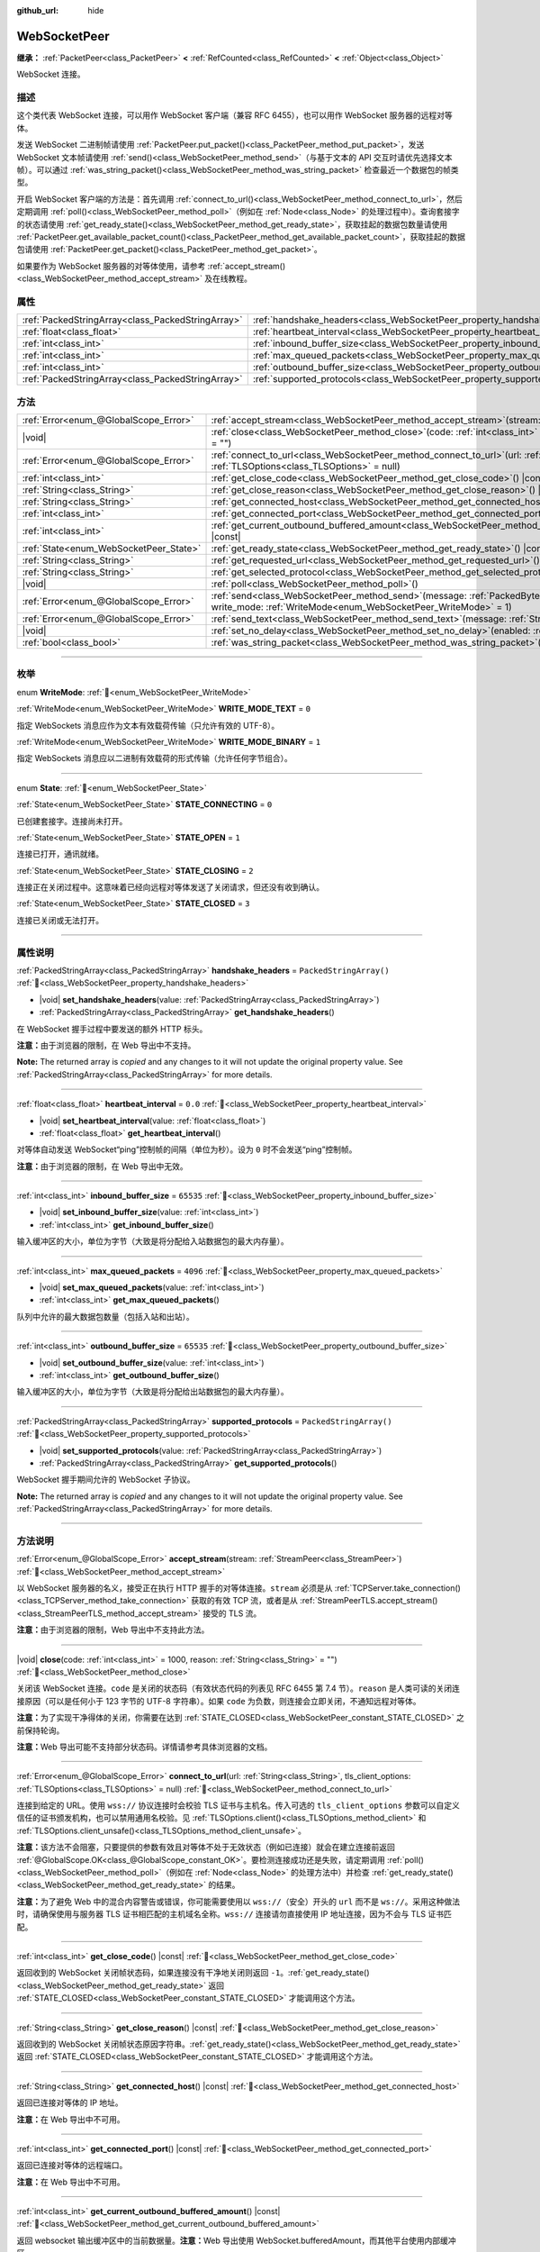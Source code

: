 :github_url: hide

.. DO NOT EDIT THIS FILE!!!
.. Generated automatically from Godot engine sources.
.. Generator: https://github.com/godotengine/godot/tree/4.4/doc/tools/make_rst.py.
.. XML source: https://github.com/godotengine/godot/tree/4.4/modules/websocket/doc_classes/WebSocketPeer.xml.

.. _class_WebSocketPeer:

WebSocketPeer
=============

**继承：** :ref:`PacketPeer<class_PacketPeer>` **<** :ref:`RefCounted<class_RefCounted>` **<** :ref:`Object<class_Object>`

WebSocket 连接。

.. rst-class:: classref-introduction-group

描述
----

这个类代表 WebSocket 连接，可以用作 WebSocket 客户端（兼容 RFC 6455），也可以用作 WebSocket 服务器的远程对等体。

发送 WebSocket 二进制帧请使用 :ref:`PacketPeer.put_packet()<class_PacketPeer_method_put_packet>`\ ，发送 WebSocket 文本帧请使用 :ref:`send()<class_WebSocketPeer_method_send>`\ （与基于文本的 API 交互时请优先选择文本帧）。可以通过 :ref:`was_string_packet()<class_WebSocketPeer_method_was_string_packet>` 检查最近一个数据包的帧类型。

开启 WebSocket 客户端的方法是：首先调用 :ref:`connect_to_url()<class_WebSocketPeer_method_connect_to_url>`\ ，然后定期调用 :ref:`poll()<class_WebSocketPeer_method_poll>`\ （例如在 :ref:`Node<class_Node>` 的处理过程中）。查询套接字的状态请使用 :ref:`get_ready_state()<class_WebSocketPeer_method_get_ready_state>`\ ，获取挂起的数据包数量请使用 :ref:`PacketPeer.get_available_packet_count()<class_PacketPeer_method_get_available_packet_count>`\ ，获取挂起的数据包请使用 :ref:`PacketPeer.get_packet()<class_PacketPeer_method_get_packet>`\ 。


.. tabs::

 .. code-tab:: gdscript

    extends Node
    
    var socket = WebSocketPeer.new()
    
    func _ready():
        socket.connect_to_url("wss://example.com")
    
    func _process(delta):
        socket.poll()
        var state = socket.get_ready_state()
        if state == WebSocketPeer.STATE_OPEN:
            while socket.get_available_packet_count():
                print("数据包：", socket.get_packet())
        elif state == WebSocketPeer.STATE_CLOSING:
            # 继续轮询才能正确关闭。
            pass
        elif state == WebSocketPeer.STATE_CLOSED:
            var code = socket.get_close_code()
            var reason = socket.get_close_reason()
            print("WebSocket 已关闭，代码：%d，原因 %s。干净得体：%s" % [code, reason, code != -1])
            set_process(false) # 停止处理。



如果要作为 WebSocket 服务器的对等体使用，请参考 :ref:`accept_stream()<class_WebSocketPeer_method_accept_stream>` 及在线教程。

.. rst-class:: classref-reftable-group

属性
----

.. table::
   :widths: auto

   +---------------------------------------------------+--------------------------------------------------------------------------------+-------------------------+
   | :ref:`PackedStringArray<class_PackedStringArray>` | :ref:`handshake_headers<class_WebSocketPeer_property_handshake_headers>`       | ``PackedStringArray()`` |
   +---------------------------------------------------+--------------------------------------------------------------------------------+-------------------------+
   | :ref:`float<class_float>`                         | :ref:`heartbeat_interval<class_WebSocketPeer_property_heartbeat_interval>`     | ``0.0``                 |
   +---------------------------------------------------+--------------------------------------------------------------------------------+-------------------------+
   | :ref:`int<class_int>`                             | :ref:`inbound_buffer_size<class_WebSocketPeer_property_inbound_buffer_size>`   | ``65535``               |
   +---------------------------------------------------+--------------------------------------------------------------------------------+-------------------------+
   | :ref:`int<class_int>`                             | :ref:`max_queued_packets<class_WebSocketPeer_property_max_queued_packets>`     | ``4096``                |
   +---------------------------------------------------+--------------------------------------------------------------------------------+-------------------------+
   | :ref:`int<class_int>`                             | :ref:`outbound_buffer_size<class_WebSocketPeer_property_outbound_buffer_size>` | ``65535``               |
   +---------------------------------------------------+--------------------------------------------------------------------------------+-------------------------+
   | :ref:`PackedStringArray<class_PackedStringArray>` | :ref:`supported_protocols<class_WebSocketPeer_property_supported_protocols>`   | ``PackedStringArray()`` |
   +---------------------------------------------------+--------------------------------------------------------------------------------+-------------------------+

.. rst-class:: classref-reftable-group

方法
----

.. table::
   :widths: auto

   +----------------------------------------+------------------------------------------------------------------------------------------------------------------------------------------------------------------------------+
   | :ref:`Error<enum_@GlobalScope_Error>`  | :ref:`accept_stream<class_WebSocketPeer_method_accept_stream>`\ (\ stream\: :ref:`StreamPeer<class_StreamPeer>`\ )                                                           |
   +----------------------------------------+------------------------------------------------------------------------------------------------------------------------------------------------------------------------------+
   | |void|                                 | :ref:`close<class_WebSocketPeer_method_close>`\ (\ code\: :ref:`int<class_int>` = 1000, reason\: :ref:`String<class_String>` = ""\ )                                         |
   +----------------------------------------+------------------------------------------------------------------------------------------------------------------------------------------------------------------------------+
   | :ref:`Error<enum_@GlobalScope_Error>`  | :ref:`connect_to_url<class_WebSocketPeer_method_connect_to_url>`\ (\ url\: :ref:`String<class_String>`, tls_client_options\: :ref:`TLSOptions<class_TLSOptions>` = null\ )   |
   +----------------------------------------+------------------------------------------------------------------------------------------------------------------------------------------------------------------------------+
   | :ref:`int<class_int>`                  | :ref:`get_close_code<class_WebSocketPeer_method_get_close_code>`\ (\ ) |const|                                                                                               |
   +----------------------------------------+------------------------------------------------------------------------------------------------------------------------------------------------------------------------------+
   | :ref:`String<class_String>`            | :ref:`get_close_reason<class_WebSocketPeer_method_get_close_reason>`\ (\ ) |const|                                                                                           |
   +----------------------------------------+------------------------------------------------------------------------------------------------------------------------------------------------------------------------------+
   | :ref:`String<class_String>`            | :ref:`get_connected_host<class_WebSocketPeer_method_get_connected_host>`\ (\ ) |const|                                                                                       |
   +----------------------------------------+------------------------------------------------------------------------------------------------------------------------------------------------------------------------------+
   | :ref:`int<class_int>`                  | :ref:`get_connected_port<class_WebSocketPeer_method_get_connected_port>`\ (\ ) |const|                                                                                       |
   +----------------------------------------+------------------------------------------------------------------------------------------------------------------------------------------------------------------------------+
   | :ref:`int<class_int>`                  | :ref:`get_current_outbound_buffered_amount<class_WebSocketPeer_method_get_current_outbound_buffered_amount>`\ (\ ) |const|                                                   |
   +----------------------------------------+------------------------------------------------------------------------------------------------------------------------------------------------------------------------------+
   | :ref:`State<enum_WebSocketPeer_State>` | :ref:`get_ready_state<class_WebSocketPeer_method_get_ready_state>`\ (\ ) |const|                                                                                             |
   +----------------------------------------+------------------------------------------------------------------------------------------------------------------------------------------------------------------------------+
   | :ref:`String<class_String>`            | :ref:`get_requested_url<class_WebSocketPeer_method_get_requested_url>`\ (\ ) |const|                                                                                         |
   +----------------------------------------+------------------------------------------------------------------------------------------------------------------------------------------------------------------------------+
   | :ref:`String<class_String>`            | :ref:`get_selected_protocol<class_WebSocketPeer_method_get_selected_protocol>`\ (\ ) |const|                                                                                 |
   +----------------------------------------+------------------------------------------------------------------------------------------------------------------------------------------------------------------------------+
   | |void|                                 | :ref:`poll<class_WebSocketPeer_method_poll>`\ (\ )                                                                                                                           |
   +----------------------------------------+------------------------------------------------------------------------------------------------------------------------------------------------------------------------------+
   | :ref:`Error<enum_@GlobalScope_Error>`  | :ref:`send<class_WebSocketPeer_method_send>`\ (\ message\: :ref:`PackedByteArray<class_PackedByteArray>`, write_mode\: :ref:`WriteMode<enum_WebSocketPeer_WriteMode>` = 1\ ) |
   +----------------------------------------+------------------------------------------------------------------------------------------------------------------------------------------------------------------------------+
   | :ref:`Error<enum_@GlobalScope_Error>`  | :ref:`send_text<class_WebSocketPeer_method_send_text>`\ (\ message\: :ref:`String<class_String>`\ )                                                                          |
   +----------------------------------------+------------------------------------------------------------------------------------------------------------------------------------------------------------------------------+
   | |void|                                 | :ref:`set_no_delay<class_WebSocketPeer_method_set_no_delay>`\ (\ enabled\: :ref:`bool<class_bool>`\ )                                                                        |
   +----------------------------------------+------------------------------------------------------------------------------------------------------------------------------------------------------------------------------+
   | :ref:`bool<class_bool>`                | :ref:`was_string_packet<class_WebSocketPeer_method_was_string_packet>`\ (\ ) |const|                                                                                         |
   +----------------------------------------+------------------------------------------------------------------------------------------------------------------------------------------------------------------------------+

.. rst-class:: classref-section-separator

----

.. rst-class:: classref-descriptions-group

枚举
----

.. _enum_WebSocketPeer_WriteMode:

.. rst-class:: classref-enumeration

enum **WriteMode**: :ref:`🔗<enum_WebSocketPeer_WriteMode>`

.. _class_WebSocketPeer_constant_WRITE_MODE_TEXT:

.. rst-class:: classref-enumeration-constant

:ref:`WriteMode<enum_WebSocketPeer_WriteMode>` **WRITE_MODE_TEXT** = ``0``

指定 WebSockets 消息应作为文本有效载荷传输（只允许有效的 UTF-8）。

.. _class_WebSocketPeer_constant_WRITE_MODE_BINARY:

.. rst-class:: classref-enumeration-constant

:ref:`WriteMode<enum_WebSocketPeer_WriteMode>` **WRITE_MODE_BINARY** = ``1``

指定 WebSockets 消息应以二进制有效载荷的形式传输（允许任何字节组合）。

.. rst-class:: classref-item-separator

----

.. _enum_WebSocketPeer_State:

.. rst-class:: classref-enumeration

enum **State**: :ref:`🔗<enum_WebSocketPeer_State>`

.. _class_WebSocketPeer_constant_STATE_CONNECTING:

.. rst-class:: classref-enumeration-constant

:ref:`State<enum_WebSocketPeer_State>` **STATE_CONNECTING** = ``0``

已创建套接字。连接尚未打开。

.. _class_WebSocketPeer_constant_STATE_OPEN:

.. rst-class:: classref-enumeration-constant

:ref:`State<enum_WebSocketPeer_State>` **STATE_OPEN** = ``1``

连接已打开，通讯就绪。

.. _class_WebSocketPeer_constant_STATE_CLOSING:

.. rst-class:: classref-enumeration-constant

:ref:`State<enum_WebSocketPeer_State>` **STATE_CLOSING** = ``2``

连接正在关闭过程中。这意味着已经向远程对等体发送了关闭请求，但还没有收到确认。

.. _class_WebSocketPeer_constant_STATE_CLOSED:

.. rst-class:: classref-enumeration-constant

:ref:`State<enum_WebSocketPeer_State>` **STATE_CLOSED** = ``3``

连接已关闭或无法打开。

.. rst-class:: classref-section-separator

----

.. rst-class:: classref-descriptions-group

属性说明
--------

.. _class_WebSocketPeer_property_handshake_headers:

.. rst-class:: classref-property

:ref:`PackedStringArray<class_PackedStringArray>` **handshake_headers** = ``PackedStringArray()`` :ref:`🔗<class_WebSocketPeer_property_handshake_headers>`

.. rst-class:: classref-property-setget

- |void| **set_handshake_headers**\ (\ value\: :ref:`PackedStringArray<class_PackedStringArray>`\ )
- :ref:`PackedStringArray<class_PackedStringArray>` **get_handshake_headers**\ (\ )

在 WebSocket 握手过程中要发送的额外 HTTP 标头。

\ **注意：**\ 由于浏览器的限制，在 Web 导出中不支持。

**Note:** The returned array is *copied* and any changes to it will not update the original property value. See :ref:`PackedStringArray<class_PackedStringArray>` for more details.

.. rst-class:: classref-item-separator

----

.. _class_WebSocketPeer_property_heartbeat_interval:

.. rst-class:: classref-property

:ref:`float<class_float>` **heartbeat_interval** = ``0.0`` :ref:`🔗<class_WebSocketPeer_property_heartbeat_interval>`

.. rst-class:: classref-property-setget

- |void| **set_heartbeat_interval**\ (\ value\: :ref:`float<class_float>`\ )
- :ref:`float<class_float>` **get_heartbeat_interval**\ (\ )

对等体自动发送 WebSocket“ping”控制帧的间隔（单位为秒）。设为 ``0`` 时不会发送“ping”控制帧。

\ **注意：**\ 由于浏览器的限制，在 Web 导出中无效。

.. rst-class:: classref-item-separator

----

.. _class_WebSocketPeer_property_inbound_buffer_size:

.. rst-class:: classref-property

:ref:`int<class_int>` **inbound_buffer_size** = ``65535`` :ref:`🔗<class_WebSocketPeer_property_inbound_buffer_size>`

.. rst-class:: classref-property-setget

- |void| **set_inbound_buffer_size**\ (\ value\: :ref:`int<class_int>`\ )
- :ref:`int<class_int>` **get_inbound_buffer_size**\ (\ )

输入缓冲区的大小，单位为字节（大致是将分配给入站数据包的最大内存量）。

.. rst-class:: classref-item-separator

----

.. _class_WebSocketPeer_property_max_queued_packets:

.. rst-class:: classref-property

:ref:`int<class_int>` **max_queued_packets** = ``4096`` :ref:`🔗<class_WebSocketPeer_property_max_queued_packets>`

.. rst-class:: classref-property-setget

- |void| **set_max_queued_packets**\ (\ value\: :ref:`int<class_int>`\ )
- :ref:`int<class_int>` **get_max_queued_packets**\ (\ )

队列中允许的最大数据包数量（包括入站和出站）。

.. rst-class:: classref-item-separator

----

.. _class_WebSocketPeer_property_outbound_buffer_size:

.. rst-class:: classref-property

:ref:`int<class_int>` **outbound_buffer_size** = ``65535`` :ref:`🔗<class_WebSocketPeer_property_outbound_buffer_size>`

.. rst-class:: classref-property-setget

- |void| **set_outbound_buffer_size**\ (\ value\: :ref:`int<class_int>`\ )
- :ref:`int<class_int>` **get_outbound_buffer_size**\ (\ )

输入缓冲区的大小，单位为字节（大致是将分配给出站数据包的最大内存量）。

.. rst-class:: classref-item-separator

----

.. _class_WebSocketPeer_property_supported_protocols:

.. rst-class:: classref-property

:ref:`PackedStringArray<class_PackedStringArray>` **supported_protocols** = ``PackedStringArray()`` :ref:`🔗<class_WebSocketPeer_property_supported_protocols>`

.. rst-class:: classref-property-setget

- |void| **set_supported_protocols**\ (\ value\: :ref:`PackedStringArray<class_PackedStringArray>`\ )
- :ref:`PackedStringArray<class_PackedStringArray>` **get_supported_protocols**\ (\ )

WebSocket 握手期间允许的 WebSocket 子协议。

**Note:** The returned array is *copied* and any changes to it will not update the original property value. See :ref:`PackedStringArray<class_PackedStringArray>` for more details.

.. rst-class:: classref-section-separator

----

.. rst-class:: classref-descriptions-group

方法说明
--------

.. _class_WebSocketPeer_method_accept_stream:

.. rst-class:: classref-method

:ref:`Error<enum_@GlobalScope_Error>` **accept_stream**\ (\ stream\: :ref:`StreamPeer<class_StreamPeer>`\ ) :ref:`🔗<class_WebSocketPeer_method_accept_stream>`

以 WebSocket 服务器的名义，接受正在执行 HTTP 握手的对等体连接。\ ``stream`` 必须是从 :ref:`TCPServer.take_connection()<class_TCPServer_method_take_connection>` 获取的有效 TCP 流，或者是从 :ref:`StreamPeerTLS.accept_stream()<class_StreamPeerTLS_method_accept_stream>` 接受的 TLS 流。

\ **注意：**\ 由于浏览器的限制，Web 导出中不支持此方法。

.. rst-class:: classref-item-separator

----

.. _class_WebSocketPeer_method_close:

.. rst-class:: classref-method

|void| **close**\ (\ code\: :ref:`int<class_int>` = 1000, reason\: :ref:`String<class_String>` = ""\ ) :ref:`🔗<class_WebSocketPeer_method_close>`

关闭该 WebSocket 连接。\ ``code`` 是关闭的状态码（有效状态代码的列表见 RFC 6455 第 7.4 节）。\ ``reason`` 是人类可读的关闭连接原因（可以是任何小于 123 字节的 UTF-8 字符串）。如果 ``code`` 为负数，则连接会立即关闭，不通知远程对等体。

\ **注意：**\ 为了实现干净得体的关闭，你需要在达到 :ref:`STATE_CLOSED<class_WebSocketPeer_constant_STATE_CLOSED>` 之前保持轮询。

\ **注意：**\ Web 导出可能不支持部分状态码。详情请参考具体浏览器的文档。

.. rst-class:: classref-item-separator

----

.. _class_WebSocketPeer_method_connect_to_url:

.. rst-class:: classref-method

:ref:`Error<enum_@GlobalScope_Error>` **connect_to_url**\ (\ url\: :ref:`String<class_String>`, tls_client_options\: :ref:`TLSOptions<class_TLSOptions>` = null\ ) :ref:`🔗<class_WebSocketPeer_method_connect_to_url>`

连接到给定的 URL。使用 ``wss://`` 协议连接时会校验 TLS 证书与主机名。传入可选的 ``tls_client_options`` 参数可以自定义信任的证书颁发机构，也可以禁用通用名校验。见 :ref:`TLSOptions.client()<class_TLSOptions_method_client>` 和 :ref:`TLSOptions.client_unsafe()<class_TLSOptions_method_client_unsafe>`\ 。

\ **注意：**\ 该方法不会阻塞，只要提供的参数有效且对等体不处于无效状态（例如已连接）就会在建立连接前返回 :ref:`@GlobalScope.OK<class_@GlobalScope_constant_OK>`\ 。要检测连接成功还是失败，请定期调用 :ref:`poll()<class_WebSocketPeer_method_poll>`\ （例如在 :ref:`Node<class_Node>` 的处理方法中）并检查 :ref:`get_ready_state()<class_WebSocketPeer_method_get_ready_state>` 的结果。

\ **注意：**\ 为了避免 Web 中的混合内容警告或错误，你可能需要使用以 ``wss://``\ （安全）开头的 ``url`` 而不是 ``ws://``\ 。采用这种做法时，请确保使用与服务器 TLS 证书相匹配的主机域名全称。\ ``wss://`` 连接请勿直接使用 IP 地址连接，因为不会与 TLS 证书匹配。

.. rst-class:: classref-item-separator

----

.. _class_WebSocketPeer_method_get_close_code:

.. rst-class:: classref-method

:ref:`int<class_int>` **get_close_code**\ (\ ) |const| :ref:`🔗<class_WebSocketPeer_method_get_close_code>`

返回收到的 WebSocket 关闭帧状态码，如果连接没有干净地关闭则返回 ``-1``\ 。\ :ref:`get_ready_state()<class_WebSocketPeer_method_get_ready_state>` 返回 :ref:`STATE_CLOSED<class_WebSocketPeer_constant_STATE_CLOSED>` 才能调用这个方法。

.. rst-class:: classref-item-separator

----

.. _class_WebSocketPeer_method_get_close_reason:

.. rst-class:: classref-method

:ref:`String<class_String>` **get_close_reason**\ (\ ) |const| :ref:`🔗<class_WebSocketPeer_method_get_close_reason>`

返回收到的 WebSocket 关闭帧状态原因字符串。\ :ref:`get_ready_state()<class_WebSocketPeer_method_get_ready_state>` 返回 :ref:`STATE_CLOSED<class_WebSocketPeer_constant_STATE_CLOSED>` 才能调用这个方法。

.. rst-class:: classref-item-separator

----

.. _class_WebSocketPeer_method_get_connected_host:

.. rst-class:: classref-method

:ref:`String<class_String>` **get_connected_host**\ (\ ) |const| :ref:`🔗<class_WebSocketPeer_method_get_connected_host>`

返回已连接对等体的 IP 地址。

\ **注意：**\ 在 Web 导出中不可用。

.. rst-class:: classref-item-separator

----

.. _class_WebSocketPeer_method_get_connected_port:

.. rst-class:: classref-method

:ref:`int<class_int>` **get_connected_port**\ (\ ) |const| :ref:`🔗<class_WebSocketPeer_method_get_connected_port>`

返回已连接对等体的远程端口。

\ **注意：**\ 在 Web 导出中不可用。

.. rst-class:: classref-item-separator

----

.. _class_WebSocketPeer_method_get_current_outbound_buffered_amount:

.. rst-class:: classref-method

:ref:`int<class_int>` **get_current_outbound_buffered_amount**\ (\ ) |const| :ref:`🔗<class_WebSocketPeer_method_get_current_outbound_buffered_amount>`

返回 websocket 输出缓冲区中的当前数据量。\ **注意：**\ Web 导出使用 WebSocket.bufferedAmount，而其他平台使用内部缓冲区。

.. rst-class:: classref-item-separator

----

.. _class_WebSocketPeer_method_get_ready_state:

.. rst-class:: classref-method

:ref:`State<enum_WebSocketPeer_State>` **get_ready_state**\ (\ ) |const| :ref:`🔗<class_WebSocketPeer_method_get_ready_state>`

返回该连接的就绪状态，见 :ref:`State<enum_WebSocketPeer_State>`\ 。

.. rst-class:: classref-item-separator

----

.. _class_WebSocketPeer_method_get_requested_url:

.. rst-class:: classref-method

:ref:`String<class_String>` **get_requested_url**\ (\ ) |const| :ref:`🔗<class_WebSocketPeer_method_get_requested_url>`

返回该对等体请求的 URL。该 URL 由传给 :ref:`connect_to_url()<class_WebSocketPeer_method_connect_to_url>` 的 ``url`` 得出，作为服务器时则从 HTTP 标头获取（即使用 :ref:`accept_stream()<class_WebSocketPeer_method_accept_stream>` 时）。

.. rst-class:: classref-item-separator

----

.. _class_WebSocketPeer_method_get_selected_protocol:

.. rst-class:: classref-method

:ref:`String<class_String>` **get_selected_protocol**\ (\ ) |const| :ref:`🔗<class_WebSocketPeer_method_get_selected_protocol>`

返回这个连接所选用的 WebSocket 子协议，如果未选择子协议则返回空字符串。

.. rst-class:: classref-item-separator

----

.. _class_WebSocketPeer_method_poll:

.. rst-class:: classref-method

|void| **poll**\ (\ ) :ref:`🔗<class_WebSocketPeer_method_poll>`

更新连接状态并接收传入的数据包。请定期调用此函数，保持其清洁状态。

.. rst-class:: classref-item-separator

----

.. _class_WebSocketPeer_method_send:

.. rst-class:: classref-method

:ref:`Error<enum_@GlobalScope_Error>` **send**\ (\ message\: :ref:`PackedByteArray<class_PackedByteArray>`, write_mode\: :ref:`WriteMode<enum_WebSocketPeer_WriteMode>` = 1\ ) :ref:`🔗<class_WebSocketPeer_method_send>`

使用期望的 ``write_mode`` 发送给定的 ``message``\ 。发送 :ref:`String<class_String>` 时，请优先使用 :ref:`send_text()<class_WebSocketPeer_method_send_text>`\ 。

.. rst-class:: classref-item-separator

----

.. _class_WebSocketPeer_method_send_text:

.. rst-class:: classref-method

:ref:`Error<enum_@GlobalScope_Error>` **send_text**\ (\ message\: :ref:`String<class_String>`\ ) :ref:`🔗<class_WebSocketPeer_method_send_text>`

使用 WebSocket 文本模式发送给定的 ``message``\ 。与第三方文本 API 交互时请优先使用这个方法而不是 :ref:`PacketPeer.put_packet()<class_PacketPeer_method_put_packet>`\ （例如使用 :ref:`JSON<class_JSON>` 格式的消息时）。

.. rst-class:: classref-item-separator

----

.. _class_WebSocketPeer_method_set_no_delay:

.. rst-class:: classref-method

|void| **set_no_delay**\ (\ enabled\: :ref:`bool<class_bool>`\ ) :ref:`🔗<class_WebSocketPeer_method_set_no_delay>`

禁用底层 TCP 套接字的 Nagle 算法（默认）。详见 :ref:`StreamPeerTCP.set_no_delay()<class_StreamPeerTCP_method_set_no_delay>`\ 。

\ **注意：**\ 在 Web 导出中不可用。

.. rst-class:: classref-item-separator

----

.. _class_WebSocketPeer_method_was_string_packet:

.. rst-class:: classref-method

:ref:`bool<class_bool>` **was_string_packet**\ (\ ) |const| :ref:`🔗<class_WebSocketPeer_method_was_string_packet>`

如果最后收到的数据包是作为文本有效载荷发送的，返回 ``true``\ 。见 :ref:`WriteMode<enum_WebSocketPeer_WriteMode>`\ 。

.. |virtual| replace:: :abbr:`virtual (本方法通常需要用户覆盖才能生效。)`
.. |const| replace:: :abbr:`const (本方法无副作用，不会修改该实例的任何成员变量。)`
.. |vararg| replace:: :abbr:`vararg (本方法除了能接受在此处描述的参数外，还能够继续接受任意数量的参数。)`
.. |constructor| replace:: :abbr:`constructor (本方法用于构造某个类型。)`
.. |static| replace:: :abbr:`static (调用本方法无需实例，可直接使用类名进行调用。)`
.. |operator| replace:: :abbr:`operator (本方法描述的是使用本类型作为左操作数的有效运算符。)`
.. |bitfield| replace:: :abbr:`BitField (这个值是由下列位标志构成位掩码的整数。)`
.. |void| replace:: :abbr:`void (无返回值。)`
